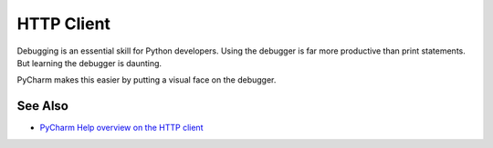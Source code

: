 .. kbbtopic::
    label: http_client
    excerpt: JetBrains IDE tool for automating HTTP requests through
             statements in a file
    published: 2018-01-02 12:01

===========
HTTP Client
===========

Debugging is an essential skill for Python developers. Using the debugger
is far more productive than print statements. But learning the debugger
is daunting.

PyCharm makes this easier by putting a visual face on the debugger.

See Also
========

- `PyCharm Help overview on the HTTP client <https://www.jetbrains.com/help/pycharm/rest-client-in-pycharm-code-editor.html>`_

